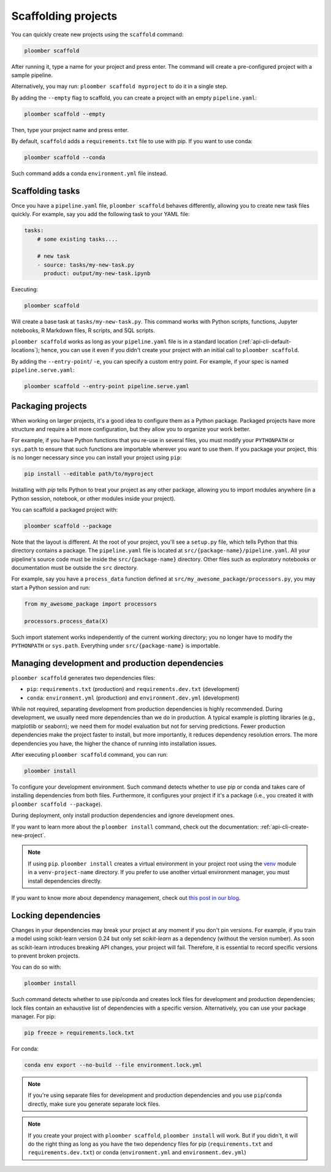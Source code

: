 Scaffolding projects
====================

You can quickly create new projects using the ``scaffold`` command:

.. code-block:: console

    ploomber scaffold

After running it, type a name for your project and press enter. The command will create a pre-configured project with a sample pipeline.

Alternatively, you may run: ``ploomber scaffold myproject`` to do it in a single step.

By adding the ``--empty`` flag to scaffold, you can create a project with an empty ``pipeline.yaml``:

.. code-block:: console

    ploomber scaffold --empty

Then, type your project name and press enter.


By default, ``scaffold`` adds a ``requirements.txt`` file to use with pip. If you want to use conda:

.. code-block:: console

    ploomber scaffold --conda

Such command adds a conda ``environment.yml`` file instead.

Scaffolding tasks
-----------------

Once you have a ``pipeline.yaml`` file, ``ploomber scaffold`` behaves
differently, allowing you to create new task files quickly. For example, say
you add the following task to your YAML file:

.. code-block:: yaml
    :class: text-editor
    :name: pipeline-yaml

    tasks:
        # some existing tasks....

        # new task
        - source: tasks/my-new-task.py
          product: output/my-new-task.ipynb

Executing:

.. code-block:: console

    ploomber scaffold

Will create a base task at ``tasks/my-new-task.py``. This command works with
Python scripts, functions, Jupyter notebooks, R Markdown files, R scripts, and
SQL scripts.

``ploomber scaffold`` works as long as your ``pipeline.yaml`` file
is in a standard location (:ref:`api-cli-default-locations`); hence, you can
use it even if you didn't create your project with an initial call to
``ploomber scaffold``.


By adding the ``--entry-point``/ ``-e``, you can specify a custom entry point.
For example, if your spec is named ``pipeline.serve.yaml``:

.. code-block:: console

    ploomber scaffold --entry-point pipeline.serve.yaml


Packaging projects
------------------

When working on larger projects, it's a good idea to configure them as a Python
package. Packaged projects have more structure and require a bit more configuration, but
they allow you to organize your work better.

For example, if you have Python functions that you re-use in several files,
you must modify your ``PYTHONPATH`` or ``sys.path`` to ensure that such
functions are importable wherever you want to use them. If you package your
project, this is no longer necessary since you can install your project using
``pip``:

.. code-block:: console

    pip install --editable path/to/myproject

Installing with `pip` tells Python to treat your project as any other package,
allowing you to import modules anywhere (in a Python session, notebook, or other modules inside
your project).

You can scaffold a packaged project with:

.. code-block:: console

    ploomber scaffold --package


Note that the layout is different. At the root of your project, you'll see a
``setup.py`` file, which tells Python that this directory contains a package.
The ``pipeline.yaml`` file is located at ``src/{package-name}/pipeline.yaml``.
All your pipeline's source code must be inside the ``src/{package-name}``
directory. Other files such as exploratory notebooks or documentation must be
outside the ``src`` directory.

For example, say you have a ``process_data`` function defined at
``src/my_awesome_package/processors.py``, you may start a Python session and
run:

.. code-block:: python
    :class: ipython

    from my_awesome_package import processors

    processors.process_data(X)

Such import statement works independently of the current working directory; you
no longer have to modify the ``PYTHONPATH`` or ``sys.path``. Everything under
``src/{package-name}`` is importable.


Managing development and production dependencies
------------------------------------------------

``ploomber scaffold`` generates two dependencies files:

* ``pip``: ``requirements.txt`` (production) and ``requirements.dev.txt`` (development)
* ``conda``: ``environment.yml`` (production) and ``environment.dev.yml`` (development)

While not required, separating development from production
dependencies is highly recommended. During development, we usually need more
dependencies than we do in production. A typical example is plotting libraries
(e.g., matplotlib or seaborn); we need them for model evaluation but not for
serving predictions. Fewer production dependencies make the project faster to
install, but more importantly, it reduces dependency resolution errors. The
more dependencies you have, the higher the chance of running into installation
issues.

After executing ``ploomber scaffold`` command, you can run:

.. code-block:: console

    ploomber install

To configure your development environment. Such command detects whether to use pip
or conda and takes care of installing dependencies from both files.
Furthermore, it configures your project if it's a package (i.e., you created it
with ``ploomber scaffold --package``).

During deployment, only install production dependencies and ignore development ones.

If you want to learn more about the ``ploomber install`` command, check out
the documentation: :ref:`api-cli-create-new-project`.

.. note::
    
    If using ``pip``. ``ploomber install`` creates a virtual environment
    in your project root using the
    `venv <https://docs.python.org/3/tutorial/venv.html>`_ module in a
    ``venv-project-name`` directory. If you prefer to use another virtual
    environment manager, you must install dependencies directly.

If you want to know more about dependency management, check out
`this post in our blog <https://ploomber.io/posts/python-envs/>`_.

Locking dependencies
--------------------

Changes in your dependencies may break your project at any moment if you don't
pin versions. For example, if you train a model using scikit-learn version
0.24 but only set `scikit-learn` as a dependency (without the version number).
As soon as scikit-learn introduces breaking API changes, your project will
fail. Therefore, it is essential to record specific versions to prevent broken
projects.

You can do so with:

.. code-block:: console

    ploomber install

Such command detects whether to use pip/conda and creates lock
files for development and production dependencies; lock files contain an
exhaustive list of dependencies with a specific version. Alternatively, you can use
your package manager. For pip:

.. code-block:: console

    pip freeze > requirements.lock.txt

For conda:

.. code-block:: console

    conda env export --no-build --file environment.lock.yml


.. note::
    
    If you're using separate files for development and production dependencies
    and you use ``pip``/``conda`` directly, make sure you generate separate
    lock files.



.. note::
    
    If you create your project with ``ploomber scaffold``,
    ``ploomber install`` will work. But if you didn't, it will do the right thing
    as long as you have the two dependency files for pip (``requirements.txt``
    and ``requirements.dev.txt``) or conda (``environment.yml`` and
    ``environment.dev.yml``)
